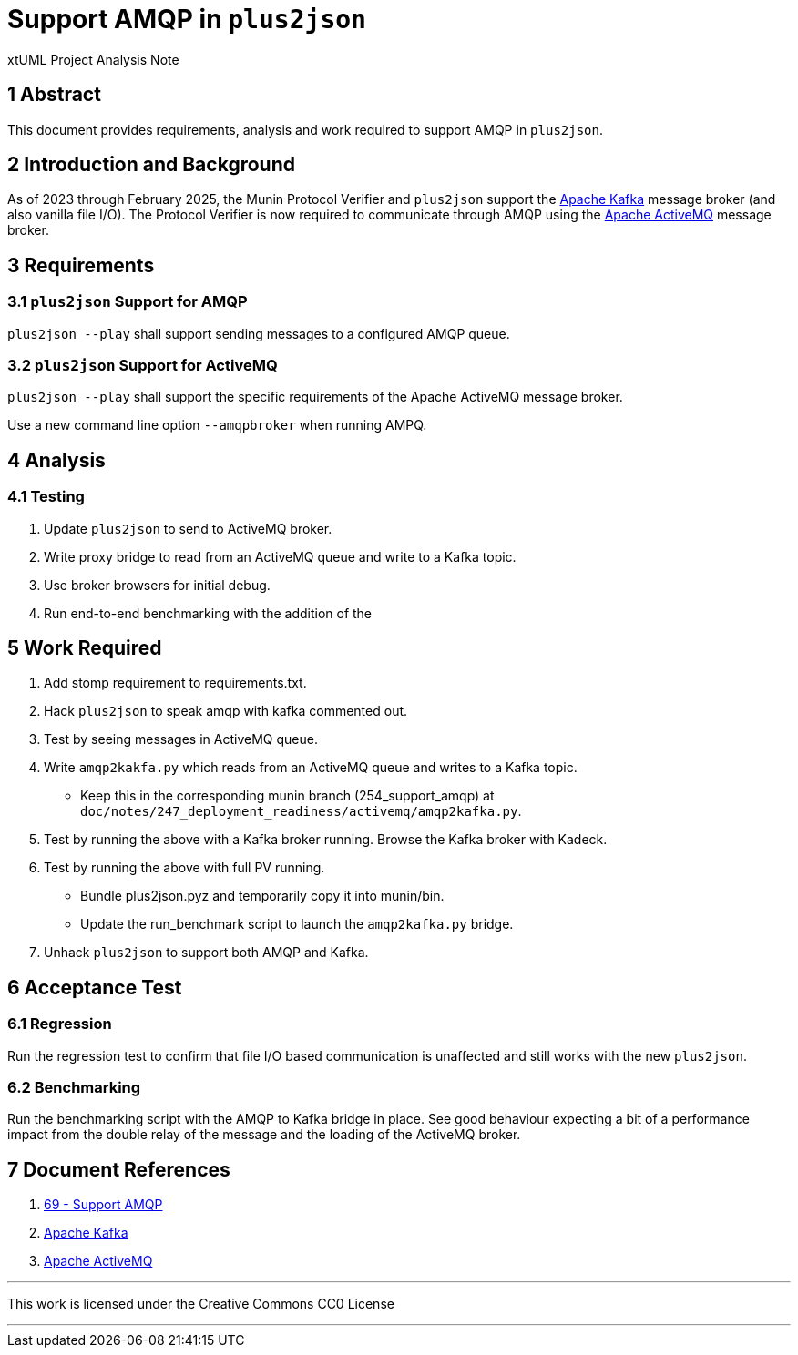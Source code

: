 = Support AMQP in `plus2json`

xtUML Project Analysis Note

== 1 Abstract

This document provides requirements, analysis and work required to support
AMQP in `plus2json`.

== 2 Introduction and Background

As of 2023 through February 2025, the Munin Protocol Verifier and
`plus2json` support the <<dr-2,Apache Kafka>> message broker (and also
vanilla file I/O).  The Protocol Verifier is now required to communicate
through AMQP using the <<dr-3,Apache ActiveMQ>> message broker.

== 3 Requirements

=== 3.1 `plus2json` Support for AMQP

`plus2json --play` shall support sending messages to a configured AMQP queue.

=== 3.2 `plus2json` Support for ActiveMQ

`plus2json --play` shall support the specific requirements of the Apache
ActiveMQ message broker.

Use a new command line option `--amqpbroker` when running AMPQ.

== 4 Analysis

=== 4.1 Testing

. Update `plus2json` to send to ActiveMQ broker.
. Write proxy bridge to read from an ActiveMQ queue and write to a Kafka
  topic.
. Use broker browsers for initial debug.
. Run end-to-end benchmarking with the addition of the 

== 5 Work Required

. Add stomp requirement to requirements.txt.
. Hack `plus2json` to speak amqp with kafka commented out.
. Test by seeing messages in ActiveMQ queue.
. Write `amqp2kakfa.py` which reads from an ActiveMQ queue and writes to a
  Kafka topic.
  ** Keep this in the corresponding munin branch (254_support_amqp) at
  `doc/notes/247_deployment_readiness/activemq/amqp2kafka.py`.
. Test by running the above with a Kafka broker running.  Browse the Kafka
  broker with Kadeck.
. Test by running the above with full PV running.
  ** Bundle plus2json.pyz and temporarily copy it into munin/bin.
  ** Update the run_benchmark script to launch the `amqp2kafka.py` bridge.
. Unhack `plus2json` to support both AMQP and Kafka.

== 6 Acceptance Test

=== 6.1 Regression

Run the regression test to confirm that file I/O based communication is
unaffected and still works with the new `plus2json`.

=== 6.2 Benchmarking

Run the benchmarking script with the AMQP to Kafka bridge in place.  See
good behaviour expecting a bit of a performance impact from the double
relay of the message and the loading of the ActiveMQ broker.

== 7 Document References

. [[dr-1]] https://github.com/xtuml/plus2json/issues/69[69 - Support AMQP]
. [[dr-2]] https://kafka.apache.org/[Apache Kafka]
. [[dr-3]] https://activemq.apache.org/[Apache ActiveMQ]

---

This work is licensed under the Creative Commons CC0 License

---
